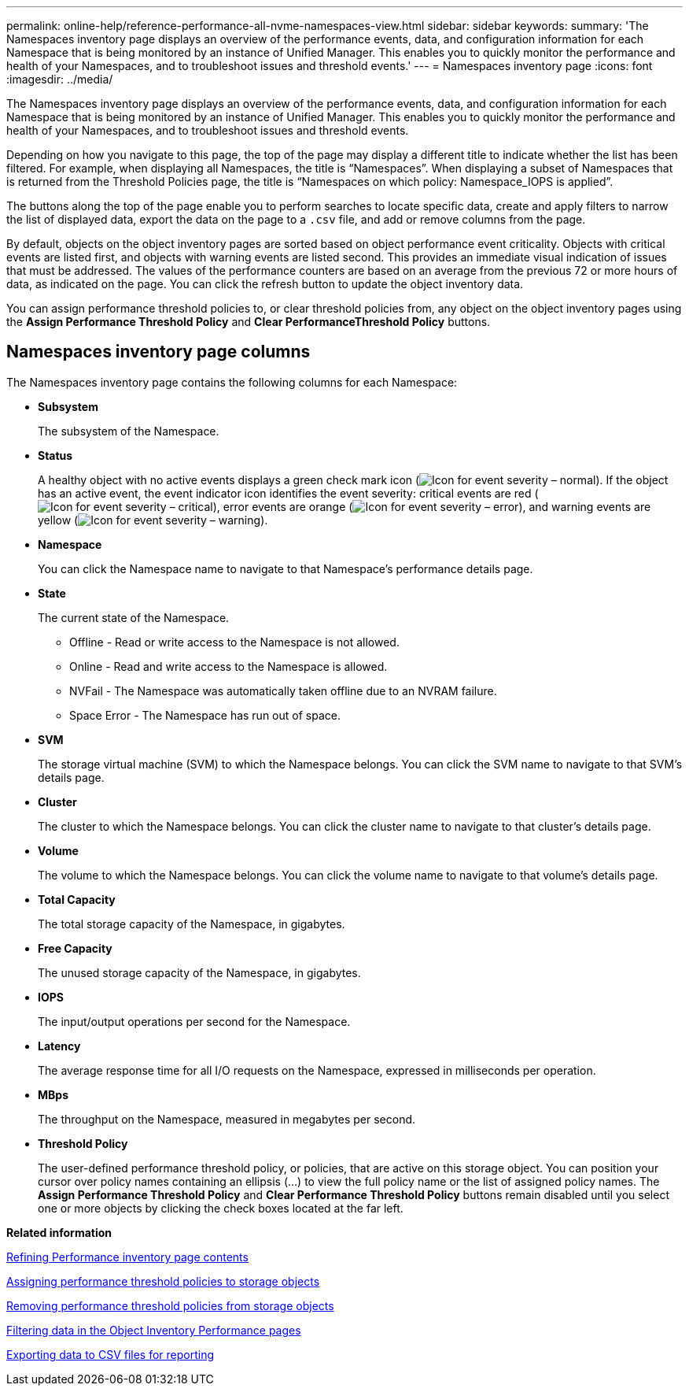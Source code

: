 ---
permalink: online-help/reference-performance-all-nvme-namespaces-view.html
sidebar: sidebar
keywords: 
summary: 'The Namespaces inventory page displays an overview of the performance events, data, and configuration information for each Namespace that is being monitored by an instance of Unified Manager. This enables you to quickly monitor the performance and health of your Namespaces, and to troubleshoot issues and threshold events.'
---
= Namespaces inventory page
:icons: font
:imagesdir: ../media/

[.lead]
The Namespaces inventory page displays an overview of the performance events, data, and configuration information for each Namespace that is being monitored by an instance of Unified Manager. This enables you to quickly monitor the performance and health of your Namespaces, and to troubleshoot issues and threshold events.

Depending on how you navigate to this page, the top of the page may display a different title to indicate whether the list has been filtered. For example, when displaying all Namespaces, the title is "`Namespaces`". When displaying a subset of Namespaces that is returned from the Threshold Policies page, the title is "`Namespaces on which policy: Namespace_IOPS is applied`".

The buttons along the top of the page enable you to perform searches to locate specific data, create and apply filters to narrow the list of displayed data, export the data on the page to a `.csv` file, and add or remove columns from the page.

By default, objects on the object inventory pages are sorted based on object performance event criticality. Objects with critical events are listed first, and objects with warning events are listed second. This provides an immediate visual indication of issues that must be addressed. The values of the performance counters are based on an average from the previous 72 or more hours of data, as indicated on the page. You can click the refresh button to update the object inventory data.

You can assign performance threshold policies to, or clear threshold policies from, any object on the object inventory pages using the *Assign Performance Threshold Policy* and *Clear PerformanceThreshold Policy* buttons.

== Namespaces inventory page columns

The Namespaces inventory page contains the following columns for each Namespace:

* *Subsystem*
+
The subsystem of the Namespace.

* *Status*
+
A healthy object with no active events displays a green check mark icon (image:../media/sev-normal-um60.png[Icon for event severity – normal]). If the object has an active event, the event indicator icon identifies the event severity: critical events are red (image:../media/sev-critical-um60.png[Icon for event severity – critical]), error events are orange (image:../media/sev-error-um60.png[Icon for event severity – error]), and warning events are yellow (image:../media/sev-warning-um60.png[Icon for event severity – warning]).

* *Namespace*
+
You can click the Namespace name to navigate to that Namespace's performance details page.

* *State*
+
The current state of the Namespace.

 ** Offline - Read or write access to the Namespace is not allowed.
 ** Online - Read and write access to the Namespace is allowed.
 ** NVFail - The Namespace was automatically taken offline due to an NVRAM failure.
 ** Space Error - The Namespace has run out of space.

* *SVM*
+
The storage virtual machine (SVM) to which the Namespace belongs. You can click the SVM name to navigate to that SVM's details page.

* *Cluster*
+
The cluster to which the Namespace belongs. You can click the cluster name to navigate to that cluster's details page.

* *Volume*
+
The volume to which the Namespace belongs. You can click the volume name to navigate to that volume's details page.

* *Total Capacity*
+
The total storage capacity of the Namespace, in gigabytes.

* *Free Capacity*
+
The unused storage capacity of the Namespace, in gigabytes.

* *IOPS*
+
The input/output operations per second for the Namespace.

* *Latency*
+
The average response time for all I/O requests on the Namespace, expressed in milliseconds per operation.

* *MBps*
+
The throughput on the Namespace, measured in megabytes per second.

* *Threshold Policy*
+
The user-defined performance threshold policy, or policies, that are active on this storage object. You can position your cursor over policy names containing an ellipsis (...) to view the full policy name or the list of assigned policy names. The *Assign Performance Threshold Policy* and *Clear Performance Threshold Policy* buttons remain disabled until you select one or more objects by clicking the check boxes located at the far left.

*Related information*

xref:concept-refining-object-inventory-performance-page-content.adoc[Refining Performance inventory page contents]

xref:task-assigning-performance-threshold-policies-to-storage-objects.adoc[Assigning performance threshold policies to storage objects]

xref:task-removing-performance-threshold-policies-from-storage-objects.adoc[Removing performance threshold policies from storage objects]

xref:task-filtering-on-the-object-inventory-performance-pages.adoc[Filtering data in the Object Inventory Performance pages]

xref:task-exporting-storage-data-as-reports.adoc[Exporting data to CSV files for reporting]
